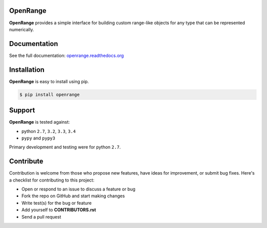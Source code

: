 .. image:: https://travis-ci.org/josh-t/OpenRange.svg
    :target: https://travis-ci.org/josh-t/OpenRange

.. image:: https://readthedocs.org/projects/openrange/badge/
    :target: https://readthedocs.org/projects/openrange/
    :alt: Documentation Status

OpenRange
=========

**OpenRange** provides a simple interface for building custom range-like 
objects for any type that can be represented numerically. 

Documentation
=============

See the full documentation: `openrange.readthedocs.org <http://openrange.readthedocs.org/>`_

.. @divider@

Installation
============

**OpenRange** is easy to install using pip. 

.. code-block:: bash

    $ pip install openrange

Support
=======

**OpenRange** is tested against:

* python ``2.7``, ``3.2``, ``3.3``, ``3.4``
* ``pypy`` and ``pypy3``

Primary development and testing were for python ``2.7``.

Contribute
==========

Contribution is welcome from those who propose new features, have ideas for improvement, or submit bug fixes. Here's a checklist for contributing to this project:

* Open or respond to an issue to discuss a feature or bug
* Fork the repo on GitHub and start making changes
* Write test(s) for the bug or feature
* Add yourself to **CONTRIBUTORS.rst**
* Send a pull request

